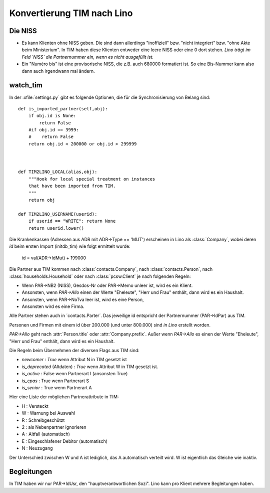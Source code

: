 Konvertierung TIM nach Lino
===========================

Die NISS
--------

- Es kann Klienten ohne NISS geben. 
  Die sind dann allerdings "inoffiziell" bzw. "nicht integriert" bzw. "ohne Akte beim Ministerium".
  In TIM haben diese Klienten entweder eine leere NISS oder eine 0 dort stehen.
  *Lino trägt im Feld `NISS` die Partnernummer ein, wenn es nicht ausgefüllt ist.*
  
- Ein "Numéro bis" ist eine provisorische NISS, 
  die z.B. auch 680000 formatiert ist.
  So eine Bis-Nummer kann also dann auch irgendwann mal ändern.
  

watch_tim
---------

In der :xfile:`settings.py` gibt es folgende Optionen, 
die für die Synchronisierung von Belang sind::


    def is_imported_partner(self,obj):
        if obj.id is None:
            return False
        #if obj.id == 3999:
        #    return False
        return obj.id < 200000 or obj.id > 299999
        
        

    def TIM2LINO_LOCAL(alias,obj):
        """Hook for local special treatment on instances 
        that have been imported from TIM.
        """
        return obj
        
    def TIM2LINO_USERNAME(userid):
        if userid == "WRITE": return None
        return userid.lower()

Die Krankenkassen (Adressen aus ADR mit ADR->Type == 'MUT') 
erscheinen in Lino als :class:`Company`, 
wobei deren `id` beim ersten Import (initdb_tim) 
wie folgt ermittelt wurde:

  id = val(ADR->IdMut) + 199000
  
Die Partner aus TIM kommen nach 
:class:`contacts.Company`, 
nach :class:`contacts.Person`, 
nach :class:`households.Household`
oder
nach :class:`pcsw.Client` je nach folgenden Regeln:

- Wenn PAR->NB2 (NISS), Gesdos-Nr oder PAR->Memo unleer ist, wird es ein Klient.
- Ansonsten, wenn `PAR->Allo` einen der Werte "Eheleute", "Herr und Frau" enthält, dann wird es ein Haushalt.
- Ansonsten, wenn PAR->NoTva leer ist, wird es eine Person,
- Ansonsten wird es eine Firma.

Alle Partner stehen auch in ´contacts.Parter´.
Das jeweilige id entspricht der Partnernummer (PAR->IdPar) 
aus TIM.


Personen und Firmen mit einem id über 200.000 
(und unter 800.000) sind *in Lino* erstellt worden.

`PAR->Allo` geht nach :attr:`Person.title` oder :attr:`Company.prefix`.
Außer wenn `PAR->Allo` es einen der Werte "Eheleute", 
"Herr und Frau" enthält, dann wird es ein Haushalt.



Die Regeln beim Übernehmen der diversen Flags aus TIM sind:

- `newcomer` : `True` wenn Attribut N in TIM gesetzt ist
- `is_deprecated` (Altdaten) : `True` wenn Attribut W in TIM gesetzt ist.
- `is_active` : False wenn Partnerart I (ansonsten True)
- `is_cpas` : True wenn Partnerart S
- `is_senior` : True wenn Partnerart A

Hier eine Liste der möglichen Partnerattribute in TIM:

- H : Versteckt
- W : Warnung bei Auswahl
- R : Schreibgeschützt
- 2 : als Nebenpartner ignorieren
- A : Altfall (automatisch)
- E : Eingeschlafener Debitor (automatisch)
- N : Neuzugang



Der Unterschied zwischen W und A ist lediglich, das A automatisch verteilt wird. 
W ist eigentlich das Gleiche wie inaktiv.






Begleitungen
------------

In TIM haben wir nur PAR->IdUsr, den "hauptverantwortlichen Sozi". 
Lino kann pro Klient mehrere Begleitungen haben.
